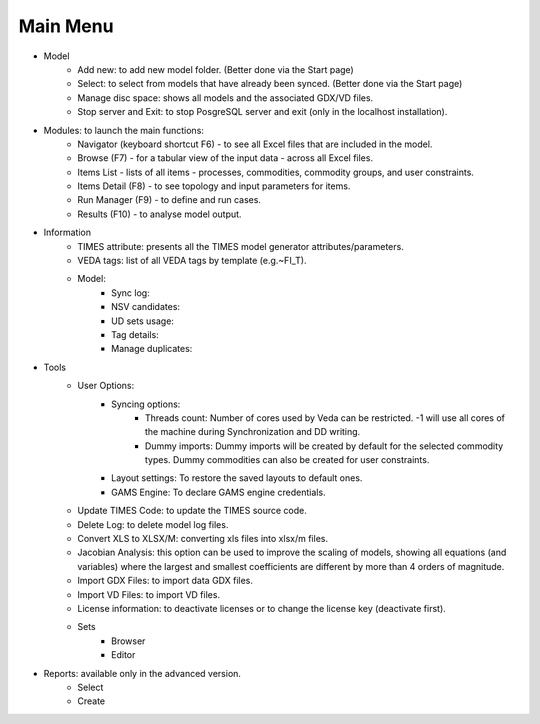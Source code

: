 ##########
Main Menu
##########
* Model
    * Add new: to add new model folder. (Better done via the Start page)
    * Select: to select from models that have already been synced. (Better done via the Start page)
    * Manage disc space: shows all models and the associated GDX/VD files.
    * Stop server and Exit: to stop PosgreSQL server and exit (only in the localhost installation).
* Modules: to launch the main functions:
    * Navigator (keyboard shortcut F6) - to see all Excel files that are included in the model.
    * Browse (F7) - for a tabular view of the input data - across all Excel files.
    * Items List - lists of all items - processes, commodities, commodity groups, and user constraints.
    * Items Detail (F8) - to see topology and input parameters for items.
    * Run Manager (F9)  - to define and run cases.
    * Results (F10) - to analyse model output.
* Information
    * TIMES attribute: presents all the TIMES model generator attributes/parameters.
    * VEDA tags: list of all VEDA tags by template (e.g.~FI_T).
    * Model:
        * Sync log:
        * NSV candidates:
        * UD sets usage:
        * Tag details:
        * Manage duplicates:
* Tools
    * User Options:
        * Syncing options:
            * Threads count: Number of cores used by Veda can be restricted. -1 will use all cores of the machine during Synchronization and DD writing.
            * Dummy imports: Dummy imports will be created by default for the selected commodity types. Dummy commodities can also be created for user constraints.
        * Layout settings: To restore the saved layouts to default ones.
        * GAMS Engine: To declare GAMS engine credentials.
    * Update TIMES Code: to update the TIMES source code.
    * Delete Log: to delete model log files.
    * Convert XLS to XLSX/M: converting xls files into xlsx/m files.
    * Jacobian Analysis: this option can be used to improve the scaling of models, showing all equations (and variables) where the largest and smallest coefficients are different by more than 4 orders of magnitude.
    * Import GDX Files: to import data GDX files.
    * Import VD Files: to import VD files.
    * License information: to deactivate licenses or to change the license key (deactivate first).
    * Sets
        * Browser
        * Editor
* Reports: available only in the advanced version.
    * Select
    * Create